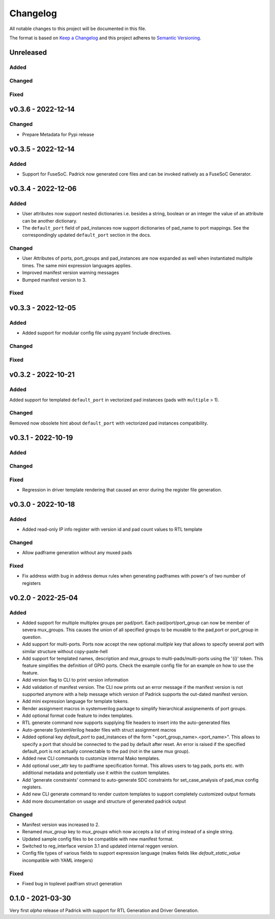 =========
Changelog
=========

All notable changes to this project will be documented in this file.

The format is based on `Keep a Changelog <http://keepachangelog.com/en/1.0.0/>`_
and this project adheres to `Semantic Versioning <http://semver.org/spec/v2.0.0.html>`_.




Unreleased
==========

Added
-----

Changed
-------

Fixed
-----


v0.3.6 - 2022-12-14
===================

Changed
-------
* Prepare Metadata for Pypi release


v0.3.5 - 2022-12-14
===================

Added
-----
* Support for FuseSoC. Padrick now generated core files and can be invoked
  natively as a FuseSoC Generator.

v0.3.4 - 2022-12-06
===================

Added
-----
* User attributes now support nested dictionaries i.e. besides a string, boolean
  or an integer the value of an attribute can be another dictionary.
* The ``default_port`` field of pad_instances now support dictionaries of pad_name
  to port mappings. See the correspondingly updated ``default_port`` section in
  the docs.

Changed
-------
* User Attributes of ports, port_groups and pad_instances are now
  expanded as well when instantiated multiple times. The same mini
  expression languages applies.
* Improved manifest version warning messages
* Bumped manifest version to 3.

Fixed
-----


v0.3.3 - 2022-12-05
===================

Added
-----
* Added support for modular config file using pyyaml !include directives.

Changed
-------

Fixed
-----


v0.3.2 - 2022-10-21
===================

Added
-----
Added support for templated ``default_port`` in vectorized pad instances (pads with ``multiple`` > 1).

Changed
-------
Removed now obsolete hint about ``default_port`` with vectorized pad instances compatibility.


v0.3.1 - 2022-10-19
===================

Added
-----

Changed
-------

Fixed
-----
* Regression in driver template rendering that caused an error during the register file generation.


v0.3.0 - 2022-10-18
===================

Added
-----
* Added read-only IP info register with version id and pad count values to RTL template

Changed
-------
* Allow padframe generation without any muxed pads

Fixed
-----
* Fix address width bug in address demux rules when generating padframes with power's of two number of registers

v0.2.0 - 2022-25-04
===================

Added
-----
* Added support for multiple multiplex groups per pad/port. Each
  pad/port/port_group can now be member of severa mux_groups. This causes the
  union of all specified groups to be muxable to the pad,port or port_group in
  question.
* Add support for multi-ports. Ports now accept the new optional `multiple` key
  that allows to specify several port with similar structure without copy-paste-hell
* Add support for templated names, description and mux_groups to
  multi-pads/multi-ports using the '{i}' token. This feature simplifies the
  definition of GPIO ports. Check the example config file for an example on how
  to use the feature.
* Add version flag to CLI to print version information
* Add validation of manifest version. The CLI now prints out an error message if
  the manifest version is not supported anymore with a help message which
  version of Padrick supports the out-dated manifest version.
* Add mini expression language for template tokens.
* Render assignment macros in systemverilog package to simplify hierarchical assignements of port groups.
* Add optional format code feature to index templates.
* RTL generate command now supports supplying file headers to insert into the auto-generated files
* Auto-generate SystemVerilog header files with struct assignment macros
* Added optional key `default_port` to pad_instances of the form
  "<port_group_name>.<port_name>". This allows to specify a port that should be
  connected to the pad by default after reset. An error is raised if the
  specified default_port is not actually connectable to the pad (not in the same
  mux group).
* Added new CLI commands to customize internal Mako templates.
* Add optional user_attr key to padframe specification format. This allows users
  to tag pads, ports etc. with additional metadata and potentially use it within
  the custom templates.
* Add 'generate constraints' command to auto-generate SDC constraints for set_case_analysis of pad_mux config registers.
* Add new CLI generate command to render custom templates to support completely customized output formats
* Add more documentation on usage and structure of generated padrick output

Changed
-------
* Manifest version was increased to 2.
* Renamed `mux_group` key to `mux_groups` which now accepts a list of string instead of a single string.
* Updated  sample config files to be compatible with new manifest format.
* Switched to reg_interface version 3.1 and updated internal reggen version.
* Config file types of various fields to support expression language (makes fields like `default_static_value` incompatible with YAML integers)

Fixed
-----
* Fixed bug in toplevel padfram struct generation

0.1.0 - 2021-03-30
==================
Very first *alpha* release of Padrick with support for RTL Generation and Driver Generation.
